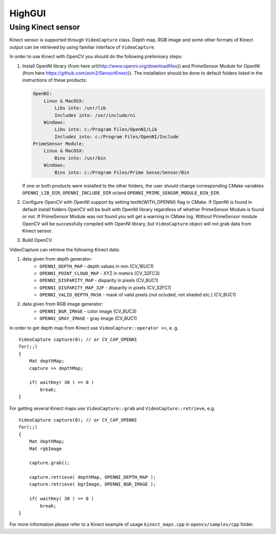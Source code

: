 *******
HighGUI
*******

.. highlight:: cpp

Using Kinect sensor
===================

Kinect sensor is supported through ``VideoCapture`` class. Depth map, RGB image and some other formats of Kinect output can be retrieved by using familiar interface of ``VideoCapture``.

In order to use Kinect with OpenCV you should do the following preliminary steps:

#.
    Install OpenNI library (from here \url{http://www.openni.org/downloadfiles}) and PrimeSensor Module for OpenNI (from here https://github.com/avin2/SensorKinect}). The installation should be done to default folders listed in the instructions of these products:

    .. code-block:: text
    
        OpenNI:
            Linux & MacOSX:
                Libs into: /usr/lib
                Includes into: /usr/include/ni
            Windows:
                Libs into: c:/Program Files/OpenNI/Lib
                Includes into: c:/Program Files/OpenNI/Include
        PrimeSensor Module:
            Linux & MacOSX:
                Bins into: /usr/bin
            Windows:
                Bins into: c:/Program Files/Prime Sense/Sensor/Bin

    If one or both products were installed to the other folders, the user should change corresponding CMake variables ``OPENNI_LIB_DIR``, ``OPENNI_INCLUDE_DIR`` or/and ``OPENNI_PRIME_SENSOR_MODULE_BIN_DIR``.
    
#.
    Configure OpenCV with OpenNI support by setting \texttt{WITH\_OPENNI} flag in CMake. If OpenNI is found in default install folders OpenCV will be built with OpenNI library regardless of whether PrimeSensor Module is found or not. If PrimeSensor Module was not found you will get a warning in CMake log. Without PrimeSensor module OpenCV will be successfully compiled with OpenNI library, but ``VideoCapture`` object will not grab data from Kinect sensor.

#.
    Build OpenCV.

VideoCapture can retrieve the following Kinect data:

#.
    data given from depth generator:
      * ``OPENNI_DEPTH_MAP``          - depth values in mm (CV_16UC1)
      * ``OPENNI_POINT_CLOUD_MAP``    - XYZ in meters (CV_32FC3)
      * ``OPENNI_DISPARITY_MAP``      - disparity in pixels (CV_8UC1)
      * ``OPENNI_DISPARITY_MAP_32F``  - disparity in pixels (CV_32FC1)
      * ``OPENNI_VALID_DEPTH_MASK``   - mask of valid pixels (not ocluded, not shaded etc.) (CV_8UC1)
#.
    data given from RGB image generator:
      * ``OPENNI_BGR_IMAGE``          - color image (CV_8UC3)
      * ``OPENNI_GRAY_IMAGE``         - gray image (CV_8UC1)

In order to get depth map from Kinect use ``VideoCapture::operator >>``, e. g. ::

    VideoCapture capture(0); // or CV_CAP_OPENNI
    for(;;)
    {
        Mat depthMap;    
        capture >> depthMap;
    
        if( waitKey( 30 ) >= 0 )
            break;
    }

For getting several Kinect maps use ``VideoCapture::grab`` and ``VideoCapture::retrieve``, e.g. ::

    VideoCapture capture(0); // or CV_CAP_OPENNI
    for(;;)
    {
        Mat depthMap;
        Mat rgbImage
    
        capture.grab();
    
        capture.retrieve( depthMap, OPENNI_DEPTH_MAP );
        capture.retrieve( bgrImage, OPENNI_BGR_IMAGE );
    
        if( waitKey( 30 ) >= 0 )
            break;
    }

For more information please refer to a Kinect example of usage ``kinect_maps.cpp`` in ``opencv/samples/cpp`` folder.
